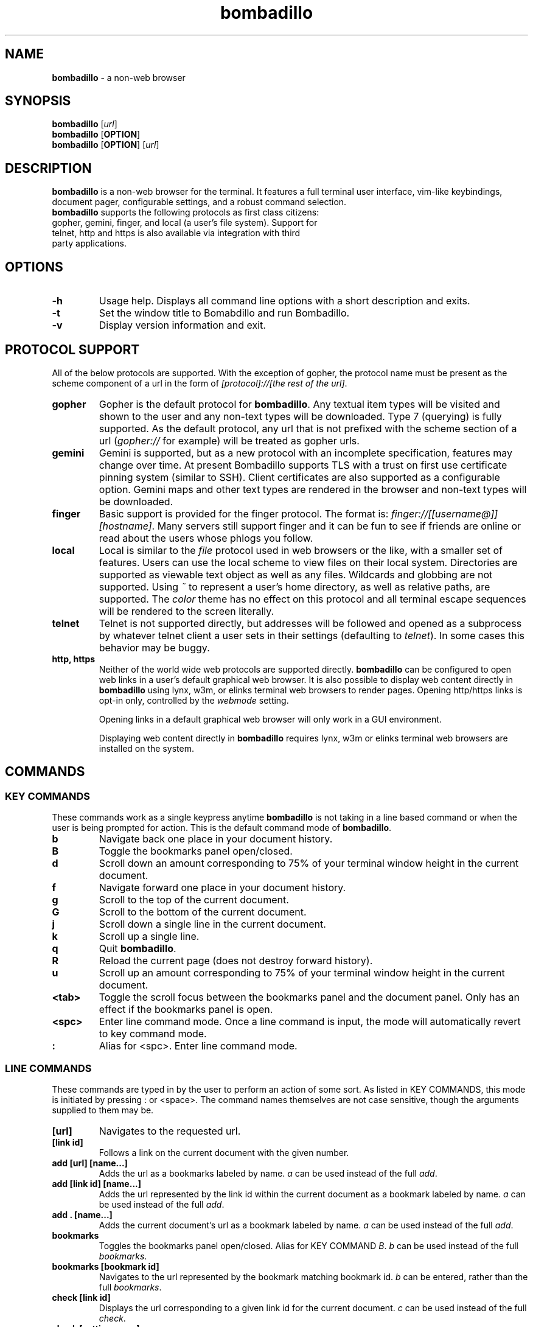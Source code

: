 .TH "bombadillo" 1 "27 OCT 2019" "" "General Operation Manual"
.SH NAME
\fBbombadillo \fP- a non-web browser
.SH SYNOPSIS
.nf
.fam C
\fBbombadillo\fP [\fIurl\fP]
\fBbombadillo\fP [\fBOPTION\fP] 
\fBbombadillo\fP [\fBOPTION\fP] [\fIurl\fP]
.fam T
.fi
.SH DESCRIPTION
\fBbombadillo\fP is a non-web browser for the terminal. It features a full terminal user interface, vim-like keybindings, document pager, configurable settings, and a robust command selection.
.TP
\fBbombadillo\fP supports the following protocols as first class citizens: gopher, gemini, finger, and local (a user’s file system). Support for telnet, http and https is also available via integration with third party applications.
.SH OPTIONS
.TP
.B
\fB-h\fP
Usage help. Displays all command line options with a short description and exits.
.TP
.B
\fB-t\fP
Set the window title to Bomabdillo and run Bombadillo.
.TP
.B
\fB-v\fP
Display version information and exit.
.SH PROTOCOL SUPPORT
All of the below protocols are supported. With the exception of gopher, the protocol name must be present as the scheme component of a url in the form of \fI[protocol]://[the rest of the url]\fP.
.TP
.B
gopher
Gopher is the default protocol for \fBbombadillo\fP. Any textual item types will be visited and shown to the user and any non-text types will be downloaded. Type 7 (querying) is fully supported. As the default protocol, any url that is not prefixed with the scheme section of a url (\fIgopher://\fP for example) will be treated as gopher urls.
.TP
.B
gemini
Gemini is supported, but as a new protocol with an incomplete specification, features may change over time. At present Bombadillo supports TLS with a trust on first use certificate pinning system (similar to SSH). Client certificates are also supported as a configurable option. Gemini maps and other text types are rendered in the browser and non-text types will be downloaded.
.TP
.B
finger
Basic support is provided for the finger protocol. The format is: \fIfinger://[[username@]][hostname]\fP. Many servers still support finger and it can be fun to see if friends are online or read about the users whose phlogs you follow.
.TP
.B
local
Local is similar to the \fIfile\fP protocol used in web browsers or the like, with a smaller set of features. Users can use the local scheme to view files on their local system. Directories are supported as viewable text object as well as any files. Wildcards and globbing are not supported. Using \fI~\fP to represent a user's home directory, as well as relative paths, are supported. The \fIcolor\fP theme has no effect on this protocol and all terminal escape sequences will be rendered to the screen literally.
.TP
.B
telnet
Telnet is not supported directly, but addresses will be followed and opened as a subprocess by whatever telnet client a user sets in their settings (defaulting to \fItelnet\fP). In some cases this behavior may be buggy.
.TP
.B
http, https
Neither of the world wide web protocols are supported directly. \fBbombadillo\fP can be configured to open web links in a user's default graphical web browser. It is also possible to display web content directly in \fBbombadillo\fP using lynx, w3m, or elinks terminal web browsers to render pages. Opening http/https links is opt-in only, controlled by the \fIwebmode\fP setting.
.IP
Opening links in a default graphical web browser will only work in a GUI environment.
.IP
Displaying web content directly in \fBbombadillo\fP requires lynx, w3m or elinks terminal web browsers are installed on the system.
.SH COMMANDS
.SS  KEY COMMANDS
These commands work as a single keypress anytime \fBbombadillo\fP is not taking in a line based command or when the user is being prompted for action. This is the default command mode of \fBbombadillo\fP.
.TP
.B
b
Navigate back one place in your document history.
.TP
.B
B
Toggle the bookmarks panel open/closed.
.TP
.B
d
Scroll down an amount corresponding to 75% of your terminal window height in the current document.
.TP
.B
f
Navigate forward one place in your document history.
.TP
.B
g
Scroll to the top of the current document.
.TP
.B
G
Scroll to the bottom of the current document.
.TP
.B
j
Scroll down a single line in the current document.
.TP
.B
k
Scroll up a single line.
.TP
.B
q
Quit \fBbombadillo\fP.
.TP
.B
R
Reload the current page (does not destroy forward history).
.TP
.B
u
Scroll up an amount corresponding to 75% of your terminal window height in the current document.
.TP
.B
<tab>
Toggle the scroll focus between the bookmarks panel and the document panel. Only has an effect if the bookmarks panel is open.
.TP
.B
<spc>
Enter line command mode. Once a line command is input, the mode will automatically revert to key command mode.
.TP
.B
:
Alias for <spc>. Enter line command mode.
.SS  LINE COMMANDS
These commands are typed in by the user to perform an action of some sort. As listed in KEY COMMANDS, this mode is initiated by pressing : or <space>. The command names themselves are not case sensitive, though the arguments supplied to them may be.
.TP
.B
[url]
Navigates to the requested url.
.TP
.B
[link id]
Follows a link on the current document with the given number.
.TP
.B
add [url] [name\.\.\.]
Adds the url as a bookmarks labeled by name. \fIa\fP can be used instead of the full \fIadd\fP.
.TP
.B
add [link id] [name\.\.\.]
Adds the url represented by the link id within the current document as a bookmark labeled by name. \fIa\fP can be used instead of the full \fIadd\fP.
.TP
.B
add . [name\.\.\.]
Adds the current document's url as a bookmark labeled by name. \fIa\fP can be used instead of the full \fIadd\fP.
.TP
.B
bookmarks
Toggles the bookmarks panel open/closed. Alias for KEY COMMAND \fIB\fP. \fIb\fP can be used instead of the full \fIbookmarks\fP.
.TP
.B
bookmarks [bookmark id]
Navigates to the url represented by the bookmark matching bookmark id. \fIb\fP can be entered, rather than the full \fIbookmarks\fP.
.TP
.B
check [link id]
Displays the url corresponding to a given link id for the current document. \fIc\fP can be used instead of the full \fIcheck\fP.
.TP
.B
check [setting name]
Displays the current value for a given configuration setting. \fIc\fP can be used instead of the full \fIcheck\fP.
.TP
.B
delete [bookmark id]
Deletes the bookmark matching the bookmark id. \fId\fP can be used instead of the full \fIdelete\fP.
.TP
.B
help
Navigates to the gopher based help page for \fBbombadillo\fP. \fI?\fP can be used instead of the full \fIhelp\fP.
.TP
.B
home
Navigates to the document set by the \fIhomeurl\fP setting. \fIh\fP can be entered, rather than the full \fIhome\fP.
.TP
.B
purge *
Deletes all pinned gemini server certificates. \fIp\fP can be used instead of the full \fIpurge\fP.
.TP
.B
purge [host name]
Deletes the pinned gemini server certificate for the given hostname. \fIp\fP can be used instead of the full \fIpurge\fP.
.TP
.B
quit
Quits \fBbombadillo\fP. Alias for KEY COMMAND \fIq\fP. \fIq\fP can be used instead of the full \fIquit\fP.
.TP
.B
reload
Requests the current document from the server again. This does not break forward history the way entering the url again would. \fIr\fP can be used instead of the full \fIreload\fP.
.TP
.B
search
Queries the user for search terms and submits a search to the search engine set by the \fIsearchengine\fP setting.
.TP
.B
search [keywords\.\.\.]
Submits a search to the search engine set by the \fIsearchengine\fP setting, with the query being the provided keyword(s).
.TP
.B
set [setting name] [value]
Sets the value for a given configuration setting. \fIs\fP can be used instead of the full \fIset\fP.
.TP
.B
write .
Writes the current document to a file. The file is named by the last component of the url path. If the last component is blank or \fI/\fP a default name will be used. The file saves to the directory set by the \fIsavelocation\fP setting. \fIw\fP can be entered rather than the full \fIwrite\fP.
.TP
.B
write [url]
Writes data from a given url to a file. The file is named by the last component of the url path. If the last component is blank or \fI/\fP a default name will be used. The file saves to the directory set by the \fIsavelocation\fP setting. \fIw\fP can be entered rather than the full \fIwrite\fP.
.TP
.B
write [link id]
Writes data from a given link id in the current document to a file. The file is named by the last component of the url path. If the last component is blank or \fI/\fP a default name will be used. The file saves to the directory set by the \fIsavelocation\fP setting. \fIw\fP can be entered rather than the full \fIwrite\fP.
.SH FILES
\fBbombadillo\fP keeps a hidden configuration file in a user's XDG configuration directory. The file is a simplified ini file titled \fI.bombadillo.ini\fP. It is generated when a user first loads \fBbombadillo\fP and is updated with bookmarks and settings as a user adds them. The file can be directly edited, but it is best to use the SET command to update settings whenever possible. To return to the state of a fresh install, simply remove the file and a new one will be generated with the \fBbombadillo\fP defaults. On some systems an administrator may set the configuration file location to somewhere other than the default setting. If you do not see the file where you expect it, or if your settings are not being read, try \fI:check configlocation\fP to see where the file should be, or contact your system administrator for more information.
.SH SETTINGS
The following is a list of the settings that \fBbombadillo\fP recognizes, as well as a description of their valid values.
.TP
.B
configlocation
The path to the directory that the \fI.bombadillo.ini\fP configuration file is stored in. This is a \fBread only\fP setting and cannot be changed with the \fIset\fP command, but it can be read with the \fIcheck\fP command.
.TP
.B
defaultscheme
The scheme that should be used when no scheme is present in a given URL. \fIgopher\fP, \fIgemini\fP, \fIhttp\fP, and \fIhttps\fP are valid values.
.TP
.B
homeurl
The url that \fBbombadillo\fP navigates to when the program loads or when the \fIhome\fP or \fIh\fP LINE COMMAND is issued. This should be a valid url. If a scheme/protocol is not included, gopher will be assumed.
.TP
.B
savelocation
The path to the directory that \fBbombadillo\fP should write files to. This must be a valid filepath for the system, must be a directory, and must already exist.
.TP
.B
searchengine
The url to use for the LINE COMMANDs \fI?\fP and \fIsearch\fP. Should be a valid search path that terms may be appended to.
.TP
.B
telnetcommand
Tells the browser what command to use to start a telnet session. Should be a valid command, including any flags. The address being navigated to will be added to the end of the command.
.TP
.B
theme
Can toggle between visual modes. Valid values are \fInormal\fP, \fIcolor\fP, and \fIinverse\fP. When set to inverse, the normal mode colors are inverted. Both normal and inverse modes filter out terminal escape sequences. When set to color, Bombadillo will render terminal escape sequences representing colors when it finds them in documents.
.TP
.B
tlscertificate
A path to a tls certificate file on a user's local filesystem. Defaults to NULL. Both \fItlscertificate\fP and \fItlskey\fP must be set for client certificates to work in gemini.
.TP
.B
tlskey
A path to a tls key that pairs with the tlscertificate setting, on a user's local filesystem. Defaults to NULL. Both \fItlskey\fP and \fItlscertificate\fP must be set for client certificates to work in gemini.
.TP
.B
webmode
Controls behavior when following web links. The following values are valid: \fInone\fP will disable following web links, \fIgui\fP will have the browser attempt to open web links in a user's default graphical web browser; \fIlynx\fP, \fIw3m\fP, and \fIelinks\fP will have the browser attempt to use the selected terminal web browser to handle the rendering of web pages and will display the pages directly in Bombadillo.

.SH BUGS
There are very likely bugs. Many known bugs can be found in the issues section of \fBbombadillo\fP's source code repository (see \fIlinks\fP).
.SH LINKS
\fBbombadillo\fP maintains a presence in the following locations:
.TP
.B
Source Code Repository
https://tildegit.org/sloum/bombadillo
.TP
.B
Web Homepage
http://bombadillo.colorfield.space
.TP
.B
Gopher Homepage
gopher://bombadillo.colorfield.space
.SH AUTHORS
\fBbombadillo\fP was primarily developed by sloum, with kind and patient assistance from ~asdf and jboverf.
